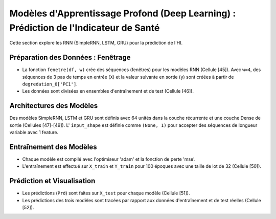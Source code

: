 .. _deep_learning_models:

Modèles d'Apprentissage Profond (Deep Learning) : Prédiction de l'Indicateur de Santé
===================================================================================================

Cette section explore les RNN (SimpleRNN, LSTM, GRU) pour la prédiction de l'HI.

Préparation des Données : Fenêtrage
-----------------------------------

* La fonction ``fenetre(df, w)`` crée des séquences (fenêtres) pour les modèles RNN (Cellule [45]). Avec ``w=4``, des séquences de 3 pas de temps en entrée (``X``) et la valeur suivante en sortie (``y``) sont créées à partir de ``degredation_0['PC1']``.
* Les données sont divisées en ensembles d'entraînement et de test (Cellule [46]).

Architectures des Modèles
-------------------------

Des modèles SimpleRNN, LSTM et GRU sont définis avec 64 unités dans la couche récurrente et une couche Dense de sortie (Cellules [47]-[49]).
L' ``input_shape`` est définie comme ``(None, 1)`` pour accepter des séquences de longueur variable avec 1 feature.

Entraînement des Modèles
------------------------

* Chaque modèle est compilé avec l'optimiseur 'adam' et la fonction de perte 'mse'.
* L'entraînement est effectué sur ``X_train`` et ``Y_train`` pour 100 époques avec une taille de lot de 32 (Cellule [50]).

Prédiction et Visualisation
---------------------------

* Les prédictions (``Prd``) sont faites sur ``X_test`` pour chaque modèle (Cellule [51]).
* Les prédictions des trois modèles sont tracées par rapport aux données d'entraînement et de test réelles (Cellule [52]).
